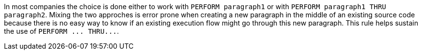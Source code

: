 In most companies the choice is done either to work with ``++PERFORM paragraph1++`` or with ``++PERFORM paragraph1 THRU paragraph2++``. Mixing the two approches is error prone when creating a new paragraph in the middle of an existing source code because there is no easy way to know if an existing execution flow might go through this new paragraph. This rule helps sustain the use of ``++PERFORM ... THRU...++``.
